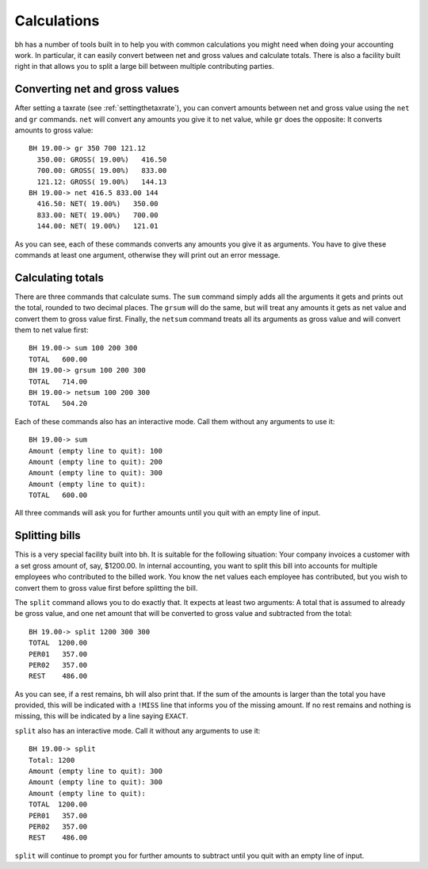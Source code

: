 Calculations
============

bh has a number of tools built in to help you with common calculations you might
need when doing your accounting work. In particular, it can easily convert
between net and gross values and calculate totals. There is also a facility
built right in that allows you to split a large bill between multiple
contributing parties.

.. _convertingnetandgrossvalues:

Converting net and gross values
-------------------------------

After setting a taxrate (see :ref:`settingthetaxrate`), you can convert amounts
between net and gross value using the ``net`` and ``gr`` commands. ``net`` will
convert any amounts you give it to net value, while ``gr`` does the opposite: It
converts amounts to gross value::

    BH 19.00-> gr 350 700 121.12
      350.00: GROSS( 19.00%)   416.50
      700.00: GROSS( 19.00%)   833.00
      121.12: GROSS( 19.00%)   144.13
    BH 19.00-> net 416.5 833.00 144
      416.50: NET( 19.00%)   350.00
      833.00: NET( 19.00%)   700.00
      144.00: NET( 19.00%)   121.01

As you can see, each of these commands converts any amounts you give it as
arguments. You have to give these commands at least one argument, otherwise they
will print out an error message.

.. _calculatingtotals:

Calculating totals
------------------

There are three commands that calculate sums. The ``sum`` command simply adds
all the arguments it gets and prints out the total, rounded to two decimal
places. The ``grsum`` will do the same, but will treat any amounts it gets as
net value and convert them to gross value first. Finally, the ``netsum`` command
treats all its arguments as gross value and will convert them to net value
first::

    BH 19.00-> sum 100 200 300
    TOTAL   600.00
    BH 19.00-> grsum 100 200 300
    TOTAL   714.00
    BH 19.00-> netsum 100 200 300
    TOTAL   504.20

Each of these commands also has an interactive mode. Call them without any
arguments to use it::

    BH 19.00-> sum
    Amount (empty line to quit): 100
    Amount (empty line to quit): 200
    Amount (empty line to quit): 300
    Amount (empty line to quit): 
    TOTAL   600.00

All three commands will ask you for further amounts until you quit with an empty
line of input.

.. _splittingbills:

Splitting bills
---------------

This is a very special facility built into bh. It is suitable for the following
situation: Your company invoices a customer with a set gross amount of, say,
$1200.00. In internal accounting, you want to split this bill into accounts for
multiple employees who contributed to the billed work. You know the net values
each employee has contributed, but you wish to convert them to gross value first
before splitting the bill.

The ``split`` command allows you to do exactly that. It expects at least two
arguments: A total that is assumed to already be gross value, and one net amount
that will be converted to gross value and subtracted from the total::

    BH 19.00-> split 1200 300 300
    TOTAL  1200.00
    PER01   357.00
    PER02   357.00
    REST    486.00

As you can see, if a rest remains, bh will also print that. If the sum of the
amounts is larger than the total you have provided, this will be indicated with
a ``!MISS`` line that informs you of the missing amount. If no rest remains and
nothing is missing, this will be indicated by a line saying ``EXACT``.

``split`` also has an interactive mode. Call it without any arguments to use
it::

    BH 19.00-> split
    Total: 1200
    Amount (empty line to quit): 300
    Amount (empty line to quit): 300
    Amount (empty line to quit): 
    TOTAL  1200.00
    PER01   357.00
    PER02   357.00
    REST    486.00

``split`` will continue to prompt you for further amounts to subtract until you
quit with an empty line of input.
